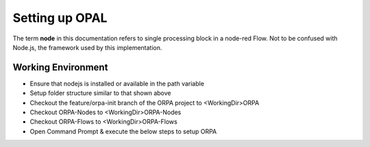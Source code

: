 .. _rst_setup:

Setting up OPAL
===============
The term **node** in this documentation refers to single processing block in a node-red Flow. Not to be confused with Node.js, the framework used by this implementation.


Working Environment
^^^^^^^^^^^^^^^^^^^
* Ensure that nodejs is installed or available in the path variable
* Setup folder structure similar to that shown above
* Checkout the feature/orpa-init branch of the ORPA project to <WorkingDir>\ORPA
* Checkout ORPA-Nodes to <WorkingDir>\ORPA-Nodes
* Checkout ORPA-Flows to <WorkingDir>\ORPA-Flows
* Open Command Prompt & execute the below steps to setup ORPA
